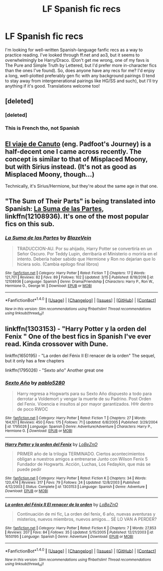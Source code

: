 #+TITLE: LF Spanish fic recs

* LF Spanish fic recs
:PROPERTIES:
:Author: harryverde
:Score: 7
:DateUnix: 1490942550.0
:DateShort: 2017-Mar-31
:FlairText: Request
:END:
I'm looking for well-written Spanish-language fanfic recs as a way to practice reading. I've looked through ff.net and ao3, but it seems to overwhelmingly be Harry/Draco. (Don't get me wrong, one of my favs is The Pure and Simple Truth by Lettered, but I'd prefer more in-character fics than the ones I've found). So, does anyone have any recs for me? I'd enjoy a long, well-plotted preferably gen fic with any background pairings (I tend to stay away from intergenerational pairings like HG/SS and such), but I'll try anything if it's good. Translations welcome too!


** [deleted]
:PROPERTIES:
:Score: 2
:DateUnix: 1490973510.0
:DateShort: 2017-Mar-31
:END:

*** [deleted]
:PROPERTIES:
:Score: 2
:DateUnix: 1490973526.0
:DateShort: 2017-Mar-31
:END:


*** This is French tho, not Spanish
:PROPERTIES:
:Author: ButtersCG
:Score: 1
:DateUnix: 1491000131.0
:DateShort: 2017-Apr-01
:END:


** [[https://www.fanfiction.net/s/7243805/1/El-viaje-de-Canuto][El viaje de Canuto]] (eng. Padfoot's Journey) is a half-decent one I came across recently. The concept is similar to that of Misplaced Moony, but with Sirius instead. (It's not as good as Misplaced Moony, though...)

Technically, it's Sirius/Hermione, but they're about the same age in that one.
:PROPERTIES:
:Score: 2
:DateUnix: 1491029771.0
:DateShort: 2017-Apr-01
:END:


** "The Sum of Their Parts" is being translated into Spanish: [[https://www.fanfiction.net/s/12108936/1/La-Suma-de-las-Partes][La Suma de las Partes]], linkffn(12108936). It's one of the most popular fics on this sub.
:PROPERTIES:
:Author: InquisitorCOC
:Score: 2
:DateUnix: 1490973307.0
:DateShort: 2017-Mar-31
:END:

*** [[http://www.fanfiction.net/s/12108936/1/][*/La Suma de las Partes/*]] by [[https://www.fanfiction.net/u/459618/BlazeVein][/BlazeVein/]]

#+begin_quote
  TRADUCCION-AU. Por su ahijado, Harry Potter se convertiría en un Señor Oscuro. Por Teddy Lupin, derribaría el Ministerio o moriría en el intento. Debería haber sabido que Hermione y Ron no dejarian que lo hiciera solo. (Cambia epílogo final libros)
#+end_quote

^{/Site/: [[http://www.fanfiction.net/][fanfiction.net]] *|* /Category/: Harry Potter *|* /Rated/: Fiction T *|* /Chapters/: 17 *|* /Words/: 121,701 *|* /Reviews/: 82 *|* /Favs/: 89 *|* /Follows/: 102 *|* /Updated/: 3/15 *|* /Published/: 8/18/2016 *|* /id/: 12108936 *|* /Language/: Spanish *|* /Genre/: Drama/Friendship *|* /Characters/: Harry P., Ron W., Hermione G., George W. *|* /Download/: [[http://www.ff2ebook.com/old/ffn-bot/index.php?id=12108936&source=ff&filetype=epub][EPUB]] or [[http://www.ff2ebook.com/old/ffn-bot/index.php?id=12108936&source=ff&filetype=mobi][MOBI]]}

--------------

*FanfictionBot*^{1.4.0} *|* [[[https://github.com/tusing/reddit-ffn-bot/wiki/Usage][Usage]]] | [[[https://github.com/tusing/reddit-ffn-bot/wiki/Changelog][Changelog]]] | [[[https://github.com/tusing/reddit-ffn-bot/issues/][Issues]]] | [[[https://github.com/tusing/reddit-ffn-bot/][GitHub]]] | [[[https://www.reddit.com/message/compose?to=tusing][Contact]]]

^{/New in this version: Slim recommendations using/ ffnbot!slim! /Thread recommendations using/ linksub(thread_id)!}
:PROPERTIES:
:Author: FanfictionBot
:Score: 1
:DateUnix: 1490973342.0
:DateShort: 2017-Mar-31
:END:


** linkffn(1303153) - "Harry Potter y la orden del Fenix " One of the best fics in Spanish I've ever read. Kinda crossover with Dune.

linkffn(1650195) - "La orden del Fénix II El renacer de la orden" The sequel, but it only has a few chapters

linkffn(1795026) - "Sexto año" Another great one
:PROPERTIES:
:Author: fedee13
:Score: 1
:DateUnix: 1491881965.0
:DateShort: 2017-Apr-11
:END:

*** [[http://www.fanfiction.net/s/1795026/1/][*/Sexto Año/*]] by [[https://www.fanfiction.net/u/310336/pablo5280][/pablo5280/]]

#+begin_quote
  Harry regresa a Hogwarts para su Sexto Año dispuesto a todo para derrotar a Voldemort y vengar la muerte de su Padrino. Post Orden del Fenix. Vioencia e insultos al por mayor garantizados. HHr dentro de poco RWOC
#+end_quote

^{/Site/: [[http://www.fanfiction.net/][fanfiction.net]] *|* /Category/: Harry Potter *|* /Rated/: Fiction T *|* /Chapters/: 27 *|* /Words/: 164,101 *|* /Reviews/: 450 *|* /Favs/: 175 *|* /Follows/: 71 *|* /Updated/: 6/8/2005 *|* /Published/: 3/29/2004 *|* /id/: 1795026 *|* /Language/: Spanish *|* /Genre/: Adventure/Adventure *|* /Characters/: Harry P., Hermione G. *|* /Download/: [[http://www.ff2ebook.com/old/ffn-bot/index.php?id=1795026&source=ff&filetype=epub][EPUB]] or [[http://www.ff2ebook.com/old/ffn-bot/index.php?id=1795026&source=ff&filetype=mobi][MOBI]]}

--------------

[[http://www.fanfiction.net/s/1303153/1/][*/Harry Potter y la orden del Fenix/*]] by [[https://www.fanfiction.net/u/364663/LoBeZnO][/LoBeZnO/]]

#+begin_quote
  PRIMER año de la trilogia TERMINADO. Ciertos acontecimientos obligan a nuestros amigos a entrenarse Junto con Wilson Fenix 5 Fundador de Hogwarts. Acción, Luchas, Los Fedaykin, que más se puede pedir
#+end_quote

^{/Site/: [[http://www.fanfiction.net/][fanfiction.net]] *|* /Category/: Harry Potter *|* /Rated/: Fiction K *|* /Chapters/: 34 *|* /Words/: 120,474 *|* /Reviews/: 317 *|* /Favs/: 79 *|* /Follows/: 24 *|* /Updated/: 12/8/2003 *|* /Published/: 4/12/2003 *|* /Status/: Complete *|* /id/: 1303153 *|* /Language/: Spanish *|* /Genre/: Adventure *|* /Download/: [[http://www.ff2ebook.com/old/ffn-bot/index.php?id=1303153&source=ff&filetype=epub][EPUB]] or [[http://www.ff2ebook.com/old/ffn-bot/index.php?id=1303153&source=ff&filetype=mobi][MOBI]]}

--------------

[[http://www.fanfiction.net/s/1650195/1/][*/La orden del Fénix II El renacer de la orden/*]] by [[https://www.fanfiction.net/u/364663/LoBeZnO][/LoBeZnO/]]

#+begin_quote
  Continuación de mi fic, La orden del fenix, 6 año, nuevas aventuras y misterios, nuevos miembros, nuevos amigos... SE LO VAN A PERDER?
#+end_quote

^{/Site/: [[http://www.fanfiction.net/][fanfiction.net]] *|* /Category/: Harry Potter *|* /Rated/: Fiction K *|* /Chapters/: 7 *|* /Words/: 27,853 *|* /Reviews/: 207 *|* /Favs/: 84 *|* /Follows/: 35 *|* /Updated/: 5/15/2005 *|* /Published/: 12/21/2003 *|* /id/: 1650195 *|* /Language/: Spanish *|* /Genre/: Adventure *|* /Download/: [[http://www.ff2ebook.com/old/ffn-bot/index.php?id=1650195&source=ff&filetype=epub][EPUB]] or [[http://www.ff2ebook.com/old/ffn-bot/index.php?id=1650195&source=ff&filetype=mobi][MOBI]]}

--------------

*FanfictionBot*^{1.4.0} *|* [[[https://github.com/tusing/reddit-ffn-bot/wiki/Usage][Usage]]] | [[[https://github.com/tusing/reddit-ffn-bot/wiki/Changelog][Changelog]]] | [[[https://github.com/tusing/reddit-ffn-bot/issues/][Issues]]] | [[[https://github.com/tusing/reddit-ffn-bot/][GitHub]]] | [[[https://www.reddit.com/message/compose?to=tusing][Contact]]]

^{/New in this version: Slim recommendations using/ ffnbot!slim! /Thread recommendations using/ linksub(thread_id)!}
:PROPERTIES:
:Author: FanfictionBot
:Score: 1
:DateUnix: 1491881994.0
:DateShort: 2017-Apr-11
:END:
